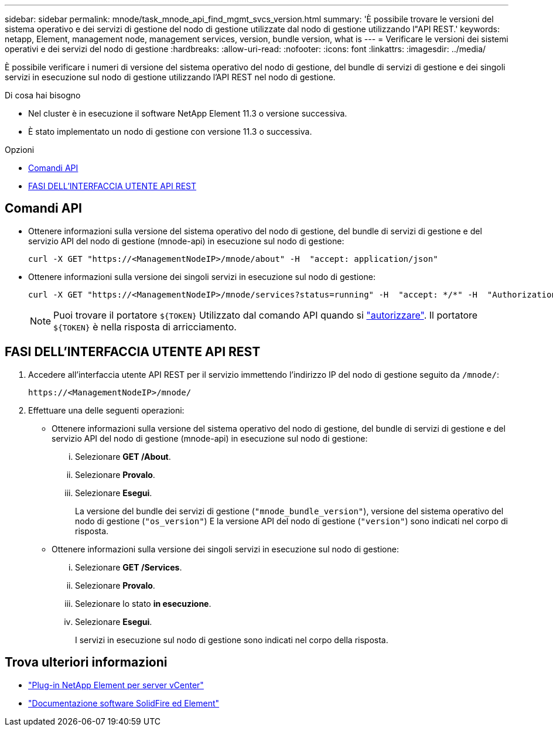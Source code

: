 ---
sidebar: sidebar 
permalink: mnode/task_mnode_api_find_mgmt_svcs_version.html 
summary: 'È possibile trovare le versioni del sistema operativo e dei servizi di gestione del nodo di gestione utilizzate dal nodo di gestione utilizzando l"API REST.' 
keywords: netapp, Element, management node, management services, version, bundle version, what is 
---
= Verificare le versioni dei sistemi operativi e dei servizi del nodo di gestione
:hardbreaks:
:allow-uri-read: 
:nofooter: 
:icons: font
:linkattrs: 
:imagesdir: ../media/


[role="lead"]
È possibile verificare i numeri di versione del sistema operativo del nodo di gestione, del bundle di servizi di gestione e dei singoli servizi in esecuzione sul nodo di gestione utilizzando l'API REST nel nodo di gestione.

.Di cosa hai bisogno
* Nel cluster è in esecuzione il software NetApp Element 11.3 o versione successiva.
* È stato implementato un nodo di gestione con versione 11.3 o successiva.


.Opzioni
* <<Comandi API>>
* <<FASI DELL'INTERFACCIA UTENTE API REST>>




== Comandi API

* Ottenere informazioni sulla versione del sistema operativo del nodo di gestione, del bundle di servizi di gestione e del servizio API del nodo di gestione (mnode-api) in esecuzione sul nodo di gestione:
+
[listing]
----
curl -X GET "https://<ManagementNodeIP>/mnode/about" -H  "accept: application/json"
----
* Ottenere informazioni sulla versione dei singoli servizi in esecuzione sul nodo di gestione:
+
[listing]
----
curl -X GET "https://<ManagementNodeIP>/mnode/services?status=running" -H  "accept: */*" -H  "Authorization: ${TOKEN}"
----
+

NOTE: Puoi trovare il portatore `${TOKEN}` Utilizzato dal comando API quando si link:task_mnode_api_get_authorizationtouse.html["autorizzare"]. Il portatore `${TOKEN}` è nella risposta di arricciamento.





== FASI DELL'INTERFACCIA UTENTE API REST

. Accedere all'interfaccia utente API REST per il servizio immettendo l'indirizzo IP del nodo di gestione seguito da `/mnode/`:
+
[listing]
----
https://<ManagementNodeIP>/mnode/
----
. Effettuare una delle seguenti operazioni:
+
** Ottenere informazioni sulla versione del sistema operativo del nodo di gestione, del bundle di servizi di gestione e del servizio API del nodo di gestione (mnode-api) in esecuzione sul nodo di gestione:
+
... Selezionare *GET /About*.
... Selezionare *Provalo*.
... Selezionare *Esegui*.
+
La versione del bundle dei servizi di gestione (`"mnode_bundle_version"`), versione del sistema operativo del nodo di gestione (`"os_version"`) E la versione API del nodo di gestione (`"version"`) sono indicati nel corpo di risposta.



** Ottenere informazioni sulla versione dei singoli servizi in esecuzione sul nodo di gestione:
+
... Selezionare *GET /Services*.
... Selezionare *Provalo*.
... Selezionare lo stato *in esecuzione*.
... Selezionare *Esegui*.
+
I servizi in esecuzione sul nodo di gestione sono indicati nel corpo della risposta.







[discrete]
== Trova ulteriori informazioni

* https://docs.netapp.com/us-en/vcp/index.html["Plug-in NetApp Element per server vCenter"^]
* https://docs.netapp.com/us-en/element-software/index.html["Documentazione software SolidFire ed Element"]

